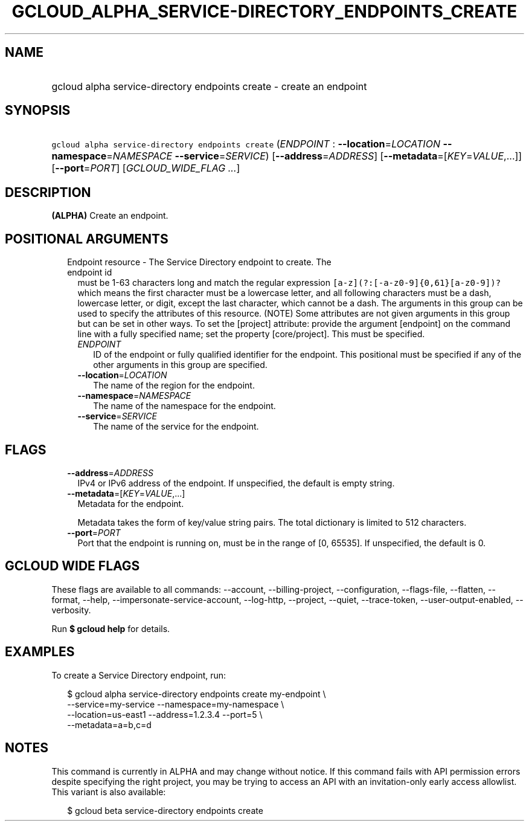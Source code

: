 
.TH "GCLOUD_ALPHA_SERVICE\-DIRECTORY_ENDPOINTS_CREATE" 1



.SH "NAME"
.HP
gcloud alpha service\-directory endpoints create \- create an endpoint



.SH "SYNOPSIS"
.HP
\f5gcloud alpha service\-directory endpoints create\fR (\fIENDPOINT\fR\ :\ \fB\-\-location\fR=\fILOCATION\fR\ \fB\-\-namespace\fR=\fINAMESPACE\fR\ \fB\-\-service\fR=\fISERVICE\fR) [\fB\-\-address\fR=\fIADDRESS\fR] [\fB\-\-metadata\fR=[\fIKEY\fR=\fIVALUE\fR,...]] [\fB\-\-port\fR=\fIPORT\fR] [\fIGCLOUD_WIDE_FLAG\ ...\fR]



.SH "DESCRIPTION"

\fB(ALPHA)\fR Create an endpoint.



.SH "POSITIONAL ARGUMENTS"

.RS 2m
.TP 2m

Endpoint resource \- The Service Directory endpoint to create. The endpoint id
must be 1\-63 characters long and match the regular expression
\f5[a\-z](?:[\-a\-z0\-9]{0,61}[a\-z0\-9])?\fR which means the first character
must be a lowercase letter, and all following characters must be a dash,
lowercase letter, or digit, except the last character, which cannot be a dash.
The arguments in this group can be used to specify the attributes of this
resource. (NOTE) Some attributes are not given arguments in this group but can
be set in other ways. To set the [project] attribute: provide the argument
[endpoint] on the command line with a fully specified name; set the property
[core/project]. This must be specified.

.RS 2m
.TP 2m
\fIENDPOINT\fR
ID of the endpoint or fully qualified identifier for the endpoint. This
positional must be specified if any of the other arguments in this group are
specified.

.TP 2m
\fB\-\-location\fR=\fILOCATION\fR
The name of the region for the endpoint.

.TP 2m
\fB\-\-namespace\fR=\fINAMESPACE\fR
The name of the namespace for the endpoint.

.TP 2m
\fB\-\-service\fR=\fISERVICE\fR
The name of the service for the endpoint.


.RE
.RE
.sp

.SH "FLAGS"

.RS 2m
.TP 2m
\fB\-\-address\fR=\fIADDRESS\fR
IPv4 or IPv6 address of the endpoint. If unspecified, the default is empty
string.

.TP 2m
\fB\-\-metadata\fR=[\fIKEY\fR=\fIVALUE\fR,...]
Metadata for the endpoint.

Metadata takes the form of key/value string pairs. The total dictionary is
limited to 512 characters.

.TP 2m
\fB\-\-port\fR=\fIPORT\fR
Port that the endpoint is running on, must be in the range of [0, 65535]. If
unspecified, the default is 0.


.RE
.sp

.SH "GCLOUD WIDE FLAGS"

These flags are available to all commands: \-\-account, \-\-billing\-project,
\-\-configuration, \-\-flags\-file, \-\-flatten, \-\-format, \-\-help,
\-\-impersonate\-service\-account, \-\-log\-http, \-\-project, \-\-quiet,
\-\-trace\-token, \-\-user\-output\-enabled, \-\-verbosity.

Run \fB$ gcloud help\fR for details.



.SH "EXAMPLES"

To create a Service Directory endpoint, run:

.RS 2m
$ gcloud alpha service\-directory endpoints create my\-endpoint \e
    \-\-service=my\-service \-\-namespace=my\-namespace \e
    \-\-location=us\-east1 \-\-address=1.2.3.4 \-\-port=5 \e
    \-\-metadata=a=b,c=d
.RE



.SH "NOTES"

This command is currently in ALPHA and may change without notice. If this
command fails with API permission errors despite specifying the right project,
you may be trying to access an API with an invitation\-only early access
allowlist. This variant is also available:

.RS 2m
$ gcloud beta service\-directory endpoints create
.RE

